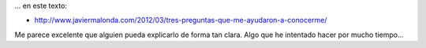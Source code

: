 .. link:
.. description:
.. tags: blog, general
.. date: 2012/03/31 21:03:04
.. title: Encontré mucho de mí...
.. slug: encontre-mucho-de-mi

... en este texto:

-  http://www.javiermalonda.com/2012/03/tres-preguntas-que-me-ayudaron-a-conocerme/

Me parece excelente que alguien pueda explicarlo de forma tan clara.
Algo que he intentado hacer por mucho tiempo...
